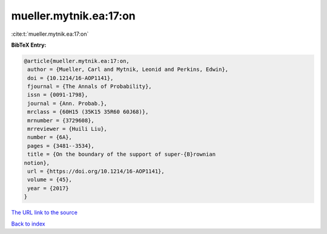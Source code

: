 mueller.mytnik.ea:17:on
=======================

:cite:t:`mueller.mytnik.ea:17:on`

**BibTeX Entry:**

.. code-block:: bibtex

   @article{mueller.mytnik.ea:17:on,
    author = {Mueller, Carl and Mytnik, Leonid and Perkins, Edwin},
    doi = {10.1214/16-AOP1141},
    fjournal = {The Annals of Probability},
    issn = {0091-1798},
    journal = {Ann. Probab.},
    mrclass = {60H15 (35K15 35R60 60J68)},
    mrnumber = {3729608},
    mrreviewer = {Huili Liu},
    number = {6A},
    pages = {3481--3534},
    title = {On the boundary of the support of super-{B}rownian
   notion},
    url = {https://doi.org/10.1214/16-AOP1141},
    volume = {45},
    year = {2017}
   }
`The URL link to the source <ttps://doi.org/10.1214/16-AOP1141}>`_


`Back to index <../By-Cite-Keys.html>`_
